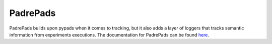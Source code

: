 .. _padrepads:

=========
PadrePads
=========

PadrePads builds upon pypads when it comes to tracking, but it also adds a layer of loggers that tracks semantic information from experiments executions.
The documentation for PadrePads can be found `here <https://pypads.readthedocs.io/projects/padrepads/en/latest/>`_.
